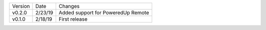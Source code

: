 =======  ========   ======
Version  Date       Changes
-------  --------   ------
v0.2.0   2/23/19     Added support for PoweredUp Remote
v0.1.0   2/18/19     First release
=======  ========   ======
